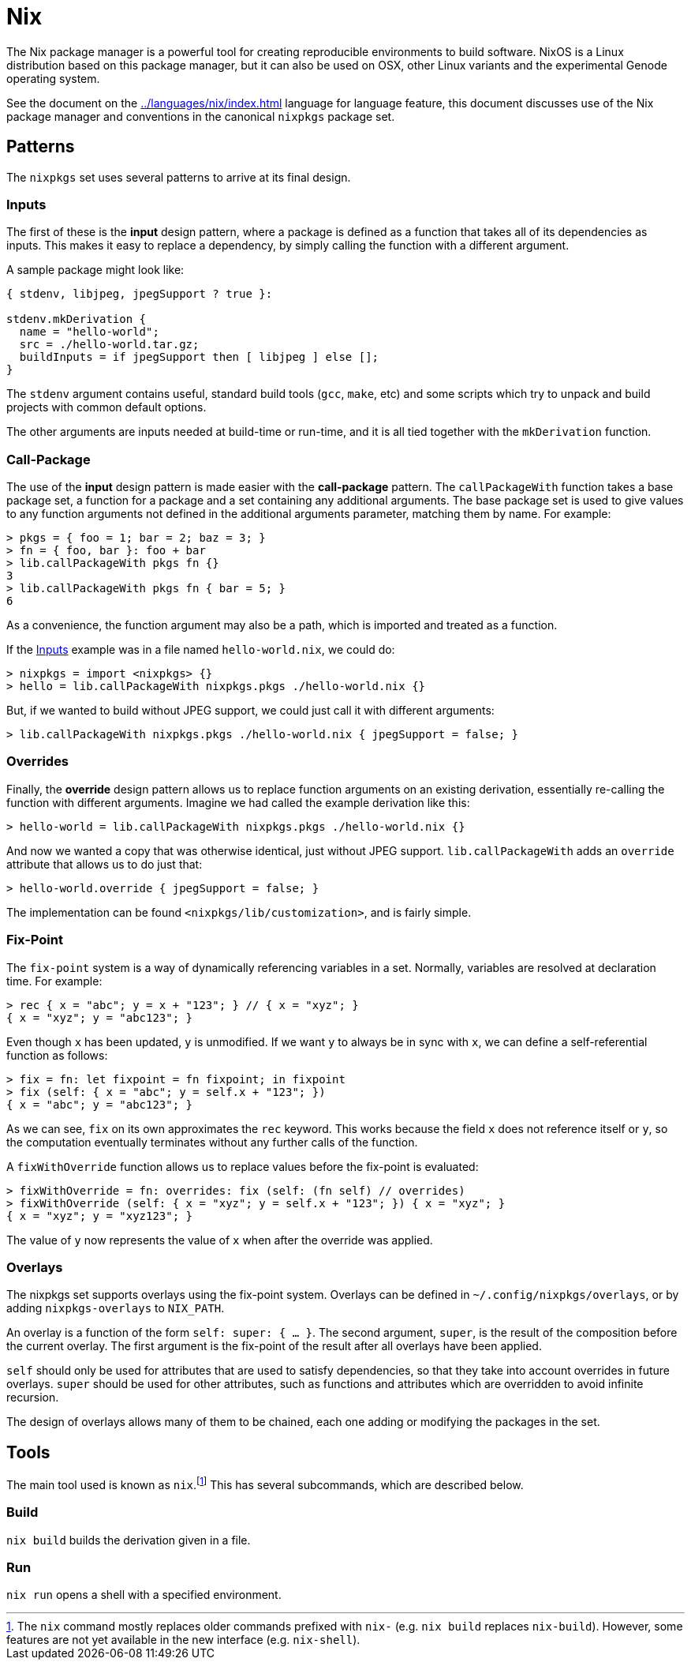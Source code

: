 = Nix

The Nix package manager is a powerful tool for creating reproducible
environments to build software. NixOS is a Linux distribution based on this
package manager, but it can also be used on OSX, other Linux variants and the
experimental Genode operating system.

See the document on the <<../languages/nix/index.adoc#Nix>> language for
language feature, this document discusses use of the Nix package manager and
conventions in the canonical `nixpkgs` package set.

== Patterns

The `nixpkgs` set uses several patterns to arrive at its final design.

=== Inputs

The first of these is the *input* design pattern, where a package is defined as
a function that takes all of its dependencies as inputs. This makes it easy to
replace a dependency, by simply calling the function with a different argument.

A sample package might look like:

[source,nix]
----
{ stdenv, libjpeg, jpegSupport ? true }:

stdenv.mkDerivation {
  name = "hello-world";
  src = ./hello-world.tar.gz;
  buildInputs = if jpegSupport then [ libjpeg ] else [];
}
----

The `stdenv` argument contains useful, standard build tools (`gcc`,
`make`, etc) and some scripts which try to unpack and build projects with
common default options.

The other arguments are inputs needed at build-time or run-time, and it is all
tied together with the `mkDerivation` function.

=== Call-Package

The use of the *input* design pattern is made easier with the *call-package*
pattern. The `callPackageWith` function takes a base package set, a function
for a package and a set containing any additional arguments. The base package
set is used to give values to any function arguments not defined in the
additional arguments parameter, matching them by name. For example:

 > pkgs = { foo = 1; bar = 2; baz = 3; }
 > fn = { foo, bar }: foo + bar
 > lib.callPackageWith pkgs fn {}
 3
 > lib.callPackageWith pkgs fn { bar = 5; }
 6

As a convenience, the function argument may also be a path, which is imported
and treated as a function.

If the <<Inputs>> example was in a file named `hello-world.nix`, we could do:

 > nixpkgs = import <nixpkgs> {}
 > hello = lib.callPackageWith nixpkgs.pkgs ./hello-world.nix {}

But, if we wanted to build without JPEG support, we could just call it with
different arguments:

 > lib.callPackageWith nixpkgs.pkgs ./hello-world.nix { jpegSupport = false; }

=== Overrides

Finally, the *override* design pattern allows us to replace function arguments
on an existing derivation, essentially re-calling the function with different
arguments. Imagine we had called the example derivation like this:

 > hello-world = lib.callPackageWith nixpkgs.pkgs ./hello-world.nix {}

And now we wanted a copy that was otherwise identical, just without JPEG
support. `lib.callPackageWith` adds an `override` attribute that allows us
to do just that:

 > hello-world.override { jpegSupport = false; }

The implementation can be found `<nixpkgs/lib/customization>`, and is fairly
simple.

=== Fix-Point

The `fix-point` system is a way of dynamically referencing variables in a set.
Normally, variables are resolved at declaration time. For example:

 > rec { x = "abc"; y = x + "123"; } // { x = "xyz"; }
 { x = "xyz"; y = "abc123"; }

Even though `x` has been updated, `y` is unmodified. If we want `y` to
always be in sync with `x`, we can define a self-referential function as
follows:

 > fix = fn: let fixpoint = fn fixpoint; in fixpoint
 > fix (self: { x = "abc"; y = self.x + "123"; })
 { x = "abc"; y = "abc123"; }

As we can see, `fix` on its own approximates the `rec` keyword. This works
because the field `x` does not reference itself or `y`, so the computation
eventually terminates without any further calls of the function.

A `fixWithOverride` function allows us to replace values before the fix-point
is evaluated:

 > fixWithOverride = fn: overrides: fix (self: (fn self) // overrides)
 > fixWithOverride (self: { x = "xyz"; y = self.x + "123"; }) { x = "xyz"; }
 { x = "xyz"; y = "xyz123"; }

The value of `y` now represents the value of `x` when after the override was
applied.

=== Overlays

The nixpkgs set supports overlays using the fix-point system. Overlays can be
defined in `~/.config/nixpkgs/overlays`, or by adding `nixpkgs-overlays` to
`NIX_PATH`.

An overlay is a function of the form `self: super: { ... }`. The second
argument, `super`, is the result of the composition before the current
overlay. The first argument is the fix-point of the result after all overlays
have been applied.

`self` should only be used for attributes that are used to satisfy
dependencies, so that they take into account overrides in future overlays.
`super` should be used for other attributes, such as functions and attributes
which are overridden to avoid infinite recursion.

The design of overlays allows many of them to be chained, each one adding or
modifying the packages in the set.

== Tools

The main tool used is known as `nix`.footnote:[The `nix` command mostly replaces
older commands prefixed with `nix-` (e.g. `nix build` replaces `nix-build`).
However, some features are not yet available in the new interface (e.g.
`nix-shell`).] This has several subcommands, which are described below.

=== Build

`nix build` builds the derivation given in a file.

=== Run

`nix run` opens a shell with a specified environment.
